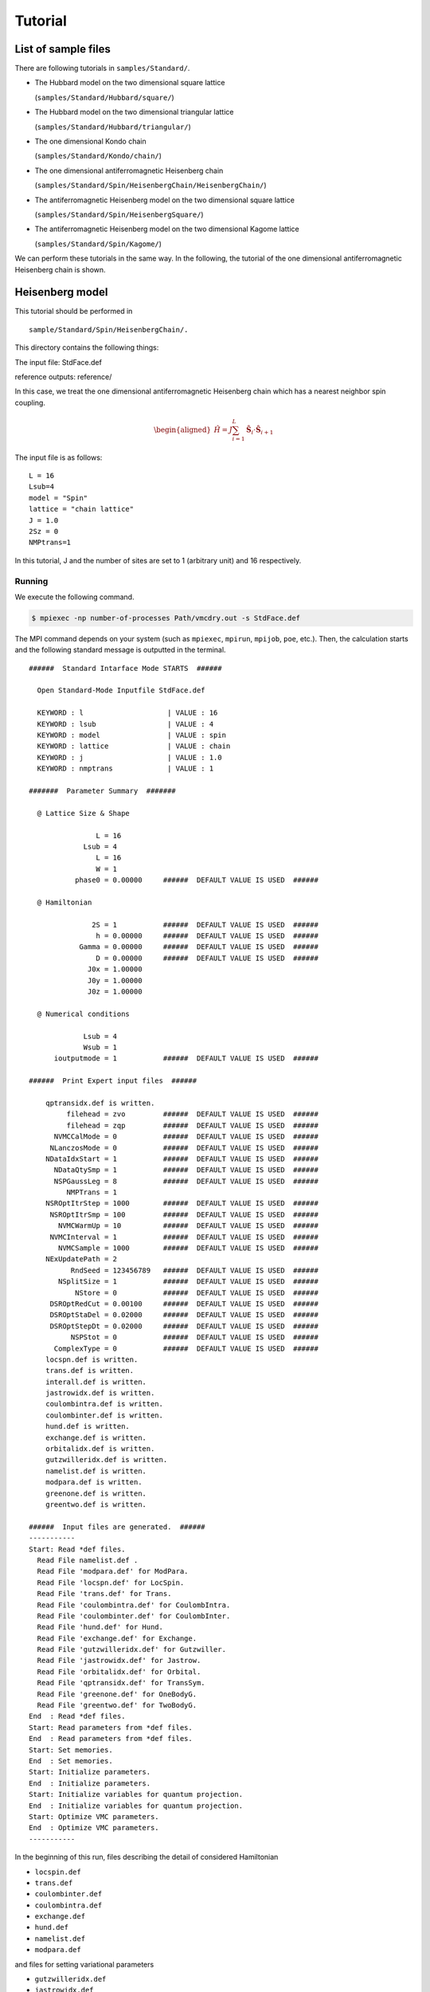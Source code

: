 Tutorial
========

List of sample files
--------------------

There are following tutorials in ``samples/Standard/``.

-  The Hubbard model on the two dimensional square lattice

   (``samples/Standard/Hubbard/square/``)

-  The Hubbard model on the two dimensional triangular lattice

   (``samples/Standard/Hubbard/triangular/``)

-  The one dimensional Kondo chain

   (``samples/Standard/Kondo/chain/``)

-  The one dimensional antiferromagnetic Heisenberg chain

   (``samples/Standard/Spin/HeisenbergChain/HeisenbergChain/``)

-  The antiferromagnetic Heisenberg model on the two dimensional square
   lattice

   (``samples/Standard/Spin/HeisenbergSquare/``)

-  The antiferromagnetic Heisenberg model on the two dimensional Kagome
   lattice

   (``samples/Standard/Spin/Kagome/``)

We can perform these tutorials in the same way. In the following, the
tutorial of the one dimensional antiferromagnetic Heisenberg chain is
shown.

Heisenberg model
----------------

This tutorial should be performed in

::

    sample/Standard/Spin/HeisenbergChain/.

This directory contains the following things:

The input file: StdFace.def

reference outputs: reference/

In this case, we treat the one dimensional antiferromagnetic Heisenberg
chain which has a nearest neighbor spin coupling.

.. math::

   \begin{aligned}
   {\hat H} = J \sum_{i=1}^{L} {\hat {\boldsymbol S}}_i \cdot {\hat {\boldsymbol S}}_{i+1}
   \end{aligned}

The input file is as follows:

::

    L = 16
    Lsub=4
    model = "Spin"
    lattice = "chain lattice"
    J = 1.0
    2Sz = 0
    NMPtrans=1

In this tutorial, J and the number of sites are set to 1 (arbitrary
unit) and 16 respectively.

Running
^^^^^^^

We execute the following command.

.. code-block:: bash

   $ mpiexec -np number-of-processes Path/vmcdry.out -s StdFace.def

The MPI command depends on your system (such as ``mpiexec``, ``mpirun``,
``mpijob``, ``poe``, etc.). Then, the calculation starts and the
following standard message is outputted in the terminal.

::

    ######  Standard Intarface Mode STARTS  ######

      Open Standard-Mode Inputfile StdFace.def 

      KEYWORD : l                    | VALUE : 16 
      KEYWORD : lsub                 | VALUE : 4 
      KEYWORD : model                | VALUE : spin 
      KEYWORD : lattice              | VALUE : chain 
      KEYWORD : j                    | VALUE : 1.0 
      KEYWORD : nmptrans             | VALUE : 1 

    #######  Parameter Summary  #######

      @ Lattice Size & Shape

                    L = 16 
                 Lsub = 4         
                    L = 16        
                    W = 1         
               phase0 = 0.00000     ######  DEFAULT VALUE IS USED  ######

      @ Hamiltonian 

                   2S = 1           ######  DEFAULT VALUE IS USED  ######
                    h = 0.00000     ######  DEFAULT VALUE IS USED  ######
                Gamma = 0.00000     ######  DEFAULT VALUE IS USED  ######
                    D = 0.00000     ######  DEFAULT VALUE IS USED  ######
                  J0x = 1.00000   
                  J0y = 1.00000   
                  J0z = 1.00000   

      @ Numerical conditions

                 Lsub = 4         
                 Wsub = 1         
          ioutputmode = 1           ######  DEFAULT VALUE IS USED  ######

    ######  Print Expert input files  ######

        qptransidx.def is written.
             filehead = zvo         ######  DEFAULT VALUE IS USED  ######
             filehead = zqp         ######  DEFAULT VALUE IS USED  ######
          NVMCCalMode = 0           ######  DEFAULT VALUE IS USED  ######
         NLanczosMode = 0           ######  DEFAULT VALUE IS USED  ######
        NDataIdxStart = 1           ######  DEFAULT VALUE IS USED  ######
          NDataQtySmp = 1           ######  DEFAULT VALUE IS USED  ######
          NSPGaussLeg = 8           ######  DEFAULT VALUE IS USED  ######
             NMPTrans = 1         
        NSROptItrStep = 1000        ######  DEFAULT VALUE IS USED  ######
         NSROptItrSmp = 100         ######  DEFAULT VALUE IS USED  ######
           NVMCWarmUp = 10          ######  DEFAULT VALUE IS USED  ######
         NVMCInterval = 1           ######  DEFAULT VALUE IS USED  ######
           NVMCSample = 1000        ######  DEFAULT VALUE IS USED  ######
        NExUpdatePath = 2         
              RndSeed = 123456789   ######  DEFAULT VALUE IS USED  ######
           NSplitSize = 1           ######  DEFAULT VALUE IS USED  ######
               NStore = 0           ######  DEFAULT VALUE IS USED  ######
         DSROptRedCut = 0.00100     ######  DEFAULT VALUE IS USED  ######
         DSROptStaDel = 0.02000     ######  DEFAULT VALUE IS USED  ######
         DSROptStepDt = 0.02000     ######  DEFAULT VALUE IS USED  ######
              NSPStot = 0           ######  DEFAULT VALUE IS USED  ######
          ComplexType = 0           ######  DEFAULT VALUE IS USED  ######
        locspn.def is written.
        trans.def is written.
        interall.def is written.
        jastrowidx.def is written.
        coulombintra.def is written.
        coulombinter.def is written.
        hund.def is written.
        exchange.def is written.
        orbitalidx.def is written.
        gutzwilleridx.def is written.
        namelist.def is written.
        modpara.def is written.
        greenone.def is written.
        greentwo.def is written.

    ######  Input files are generated.  ######
    -----------
    Start: Read *def files.
      Read File namelist.def .
      Read File 'modpara.def' for ModPara.
      Read File 'locspn.def' for LocSpin.
      Read File 'trans.def' for Trans.
      Read File 'coulombintra.def' for CoulombIntra.
      Read File 'coulombinter.def' for CoulombInter.
      Read File 'hund.def' for Hund.
      Read File 'exchange.def' for Exchange.
      Read File 'gutzwilleridx.def' for Gutzwiller.
      Read File 'jastrowidx.def' for Jastrow.
      Read File 'orbitalidx.def' for Orbital.
      Read File 'qptransidx.def' for TransSym.
      Read File 'greenone.def' for OneBodyG.
      Read File 'greentwo.def' for TwoBodyG.
    End  : Read *def files.
    Start: Read parameters from *def files.
    End  : Read parameters from *def files.
    Start: Set memories.
    End  : Set memories.
    Start: Initialize parameters.
    End  : Initialize parameters.
    Start: Initialize variables for quantum projection.
    End  : Initialize variables for quantum projection.
    Start: Optimize VMC parameters.
    End  : Optimize VMC parameters.
    -----------

In the beginning of this run, files describing the detail of considered
Hamiltonian

-  ``locspin.def``

-  ``trans.def``

-  ``coulombinter.def``

-  ``coulombintra.def``

-  ``exchange.def``

-  ``hund.def``

-  ``namelist.def``

-  ``modpara.def``

and files for setting variational parameters

-  ``gutzwilleridx.def``

-  ``jastrowidx.def``

-  ``orbitalidx.def``

-  ``qptransidx.def``

and files specifying elements of correlation functions that will be
calculated

-  ``greenone.def``

-  ``greentwo.def``

are generated. The details of these files are shown in :ref:`HowToExpert`.

During the calculation, the following files are outputted in
``output`` directory:

::

    zvo_SRinfo.dat
    zvo_out_001.dat
    zvo_time_001.dat
    zvo_var_001.dat
    zvo_CalcTimer.dat

In ``zvo_out_001.dat``, the following quantities are outputted at each
bins

.. math::

   \langle H \rangle, \langle H^2 \rangle,
   \frac{\langle H^2 \rangle- \langle H \rangle^2 }{\langle H \rangle^2} \nonumber.

By seeing these informations, the conversion of the calculation can be
judged. By using gnuplot, we can check the evolution of
:math:`\langle H \rangle` as follows:

::
   
   gnuplot> plot "zvo_out_001.dat" u 1

The details of these outputted files are shown in :ref:`OutputFile`.

Output results
^^^^^^^^^^^^^^

After finishing calculation normally, the files for the energy, the
deviation, the optimized variational parameters and the time of
execution for each calculation steps are outputted in ``output/``
directory. In the following, the outputted files are shown

::

    gutzwiller_opt.dat
    jastrow_opt.dat
    orbital_opt.dat
    zqp_opt.dat
    ClacTimer.dat

The details of these outputted files are shown in :ref:`OutputFile`.

Calculation of Green functions
^^^^^^^^^^^^^^^^^^^^^^^^^^^^^^

After changing the value of ``NVMCCalMode`` from 0 to 1 in
``modpara.def`` file, we execute the following command. When we add
``"zqp_opt.dat"`` after ``"namelist.dat"`` as a command-line argument as
follows, the calculation of Green functions is done by using the
optimized variational parameters.

.. code-block:: bash
                
   $ Path/vmc.out -e namelist.def output/zqp_opt.dat

After the calculation finishes, the following files are outputted in
``output/`` directory.

::

    zvo_cisajs_001.dat
    zvo_cisajscktalt_001.dat

The details of these outputted files are shown in :ref:`OutputFile`.

Input files for Expert mode
---------------------------

In mVMC, the calculation is done by reading input files categorized by
the following six parts.

(1) List:
    Specify the kinds and names of input files.

(2) Basic parameters:
    Specify the basic parameters.

(3) Set Hamiltonian:
    Specify the Hamiltonian.

(4) Set condition of variational parameters :
    Specify the variational parameters to be optimized.

(5) Initial variational parameters:
    Specify the initial values of the variational parameters.

(6) Output:
    Specify the components of one-body and two-body Green’s functions to
    be outputted.

The calculation for complex models can be done by directly making above
input files. The details for each files are shown in :ref:`HowToExpert`.

Fourier transformation of correlation functions
-----------------------------------------------

This package has a utility which performs the Fourier transformation of
the correlation function and plots that function.
For more details, please see :ref:`fourier`.
